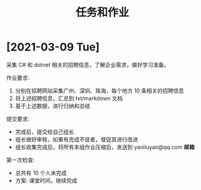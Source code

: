 #+TITLE: 任务和作业


* [2021-03-09 Tue]
:PROPERTIES:
:CUSTOM_ID: active
:END:

采集 C# 和 dotnet 相关的招聘信息，了解企业需求，做好学习准备。

作业要求:
1. 分别在招聘网站采集广州、深圳、珠海，每个地方 10 条相关的招聘信息
2. 将上述招聘信息，汇总到 txt/markdown 文档
3. 基于上述数据，进行归纳和总结

提交要求:
- 完成后，提交给自己组长
- 组长做好审核，如果有完成不佳者，督促其进行改进
- 组长收集完成后，将所有本组作业压缩后，发送到 yaoliuyao@qq.com *邮箱*

第一次检查:
- 总共有 10 个人未完成
- 方案: 课堂时间，继续完成

